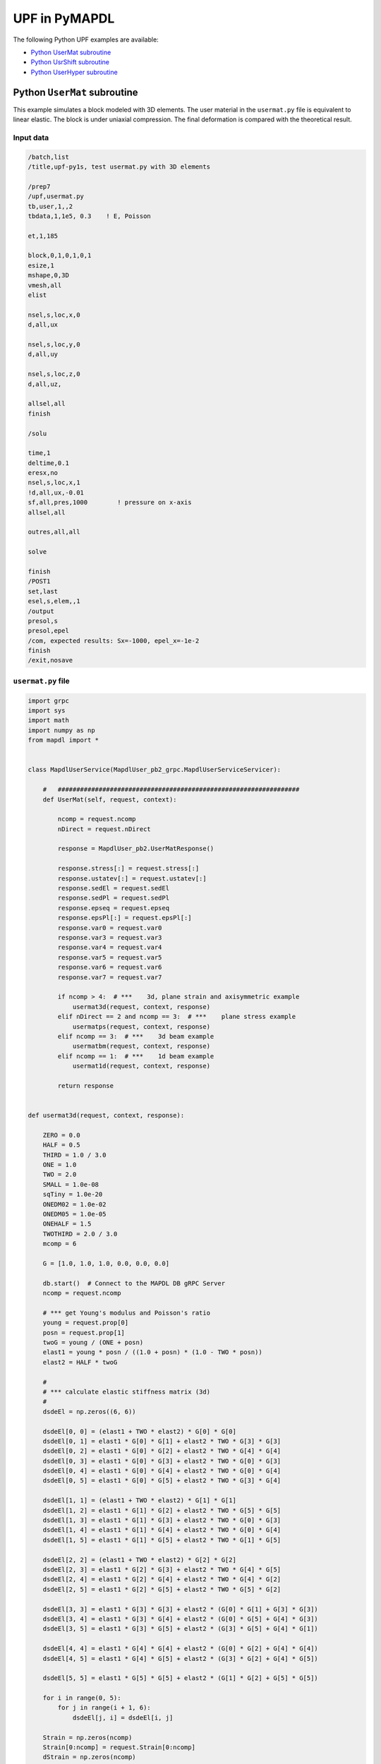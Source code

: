 .. _python_upf_examples:


UPF in PyMAPDL
^^^^^^^^^^^^^^

The following Python UPF examples are available:

* `Python UserMat subroutine`_
* `Python UsrShift subroutine`_
* `Python UserHyper subroutine`_


Python ``UserMat`` subroutine
*****************************

This example simulates a block modeled with 3D elements. The
user material in the ``usermat.py`` file is equivalent to linear elastic.
The block is under uniaxial compression. The final deformation is compared
with the theoretical result.


Input data
++++++++++

.. code:: apdl

    /batch,list
    /title,upf-py1s, test usermat.py with 3D elements

    /prep7
    /upf,usermat.py
    tb,user,1,,2
    tbdata,1,1e5, 0.3    ! E, Poisson

    et,1,185

    block,0,1,0,1,0,1
    esize,1
    mshape,0,3D
    vmesh,all
    elist

    nsel,s,loc,x,0
    d,all,ux

    nsel,s,loc,y,0
    d,all,uy

    nsel,s,loc,z,0
    d,all,uz,

    allsel,all
    finish

    /solu

    time,1
    deltime,0.1
    eresx,no
    nsel,s,loc,x,1
    !d,all,ux,-0.01
    sf,all,pres,1000        ! pressure on x-axis
    allsel,all

    outres,all,all

    solve			       			 

    finish
    /POST1
    set,last
    esel,s,elem,,1
    /output
    presol,s
    presol,epel
    /com, expected results: Sx=-1000, epel_x=-1e-2
    finish
    /exit,nosave



``usermat.py`` file
+++++++++++++++++++


.. code:: python

    import grpc
    import sys
    import math
    import numpy as np
    from mapdl import *


    class MapdlUserService(MapdlUser_pb2_grpc.MapdlUserServiceServicer):

        #   #################################################################
        def UserMat(self, request, context):

            ncomp = request.ncomp
            nDirect = request.nDirect

            response = MapdlUser_pb2.UserMatResponse()

            response.stress[:] = request.stress[:]
            response.ustatev[:] = request.ustatev[:]
            response.sedEl = request.sedEl
            response.sedPl = request.sedPl
            response.epseq = request.epseq
            response.epsPl[:] = request.epsPl[:]
            response.var0 = request.var0
            response.var3 = request.var3
            response.var4 = request.var4
            response.var5 = request.var5
            response.var6 = request.var6
            response.var7 = request.var7

            if ncomp > 4:  # ***    3d, plane strain and axisymmetric example
                usermat3d(request, context, response)
            elif nDirect == 2 and ncomp == 3:  # ***    plane stress example
                usermatps(request, context, response)
            elif ncomp == 3:  # ***    3d beam example
                usermatbm(request, context, response)
            elif ncomp == 1:  # ***    1d beam example
                usermat1d(request, context, response)

            return response


    def usermat3d(request, context, response):

        ZERO = 0.0
        HALF = 0.5
        THIRD = 1.0 / 3.0
        ONE = 1.0
        TWO = 2.0
        SMALL = 1.0e-08
        sqTiny = 1.0e-20
        ONEDM02 = 1.0e-02
        ONEDM05 = 1.0e-05
        ONEHALF = 1.5
        TWOTHIRD = 2.0 / 3.0
        mcomp = 6

        G = [1.0, 1.0, 1.0, 0.0, 0.0, 0.0]

        db.start()  # Connect to the MAPDL DB gRPC Server
        ncomp = request.ncomp

        # *** get Young's modulus and Poisson's ratio
        young = request.prop[0]
        posn = request.prop[1]
        twoG = young / (ONE + posn)
        elast1 = young * posn / ((1.0 + posn) * (1.0 - TWO * posn))
        elast2 = HALF * twoG

        #
        # *** calculate elastic stiffness matrix (3d)
        #
        dsdeEl = np.zeros((6, 6))

        dsdeEl[0, 0] = (elast1 + TWO * elast2) * G[0] * G[0]
        dsdeEl[0, 1] = elast1 * G[0] * G[1] + elast2 * TWO * G[3] * G[3]
        dsdeEl[0, 2] = elast1 * G[0] * G[2] + elast2 * TWO * G[4] * G[4]
        dsdeEl[0, 3] = elast1 * G[0] * G[3] + elast2 * TWO * G[0] * G[3]
        dsdeEl[0, 4] = elast1 * G[0] * G[4] + elast2 * TWO * G[0] * G[4]
        dsdeEl[0, 5] = elast1 * G[0] * G[5] + elast2 * TWO * G[3] * G[4]

        dsdeEl[1, 1] = (elast1 + TWO * elast2) * G[1] * G[1]
        dsdeEl[1, 2] = elast1 * G[1] * G[2] + elast2 * TWO * G[5] * G[5]
        dsdeEl[1, 3] = elast1 * G[1] * G[3] + elast2 * TWO * G[0] * G[3]
        dsdeEl[1, 4] = elast1 * G[1] * G[4] + elast2 * TWO * G[0] * G[4]
        dsdeEl[1, 5] = elast1 * G[1] * G[5] + elast2 * TWO * G[1] * G[5]

        dsdeEl[2, 2] = (elast1 + TWO * elast2) * G[2] * G[2]
        dsdeEl[2, 3] = elast1 * G[2] * G[3] + elast2 * TWO * G[4] * G[5]
        dsdeEl[2, 4] = elast1 * G[2] * G[4] + elast2 * TWO * G[4] * G[2]
        dsdeEl[2, 5] = elast1 * G[2] * G[5] + elast2 * TWO * G[5] * G[2]

        dsdeEl[3, 3] = elast1 * G[3] * G[3] + elast2 * (G[0] * G[1] + G[3] * G[3])
        dsdeEl[3, 4] = elast1 * G[3] * G[4] + elast2 * (G[0] * G[5] + G[4] * G[3])
        dsdeEl[3, 5] = elast1 * G[3] * G[5] + elast2 * (G[3] * G[5] + G[4] * G[1])

        dsdeEl[4, 4] = elast1 * G[4] * G[4] + elast2 * (G[0] * G[2] + G[4] * G[4])
        dsdeEl[4, 5] = elast1 * G[4] * G[5] + elast2 * (G[3] * G[2] + G[4] * G[5])

        dsdeEl[5, 5] = elast1 * G[5] * G[5] + elast2 * (G[1] * G[2] + G[5] * G[5])

        for i in range(0, 5):
            for j in range(i + 1, 6):
                dsdeEl[j, i] = dsdeEl[i, j]

        Strain = np.zeros(ncomp)
        Strain[0:ncomp] = request.Strain[0:ncomp]
        dStrain = np.zeros(ncomp)
        dStrain[0:ncomp] = request.dStrain[0:ncomp]

        #
        # *** calculate the stress and
        #     copy elastic moduli dsdeEl to material Jacobian matrix

        strainEl = np.copy(Strain)  # strainEl = Strain
        strainEl = np.add(strainEl, dStrain)  # strainEl += dStrain

        dsdePl = np.copy(dsdeEl)
        sigElp = np.zeros(ncomp)
        sigElp = dsdeEl.dot(strainEl)

        response.stress[:] = sigElp
        dsdePl.shape = 6 * 6
        response.dsdePl[:] = dsdePl

        return response


    if __name__ == "__main__":
        upf.launch(sys.argv[0])



Python ``UsrShift`` subroutine
******************************

This example describes a block of Prony viscoplastic material with a user-defined
shift function following a Tool-Narayanaswamy shift function. Uniaxial tension is
applied on one end and held for 15 seconds with a constant 280 K uniform
temperature. The final stress is obtained to verify stress relaxation.



Input data
++++++++++


.. code:: apdl

    /batch,list
    /title,upf-py10s, test usrshift.py 
    /com 
    /com 
    /com 
    /nopr 

    /prep7 
    /upf,usrshift.py 

    n1=60 
    n2=n1*10 
    n3=n1 
    dy = 0.0045 
    fact=2 
    t1end=30.0/fact 
    alpha = 0.5 
    tau = 2.0 
    a1 = alpha          ! participating factor for el182, 183 
    t1 = tau 
    c1 = a1/a1          ! participating factor for el88 

    tr = 0 
    theta = 280 
    toffst,273 
    tunif, theta 
    tref,0 
    b1 = log(fact)*(273+tr)*(273+theta)/(theta-tr) 
    b2 = 1 
    b11=b1/273/273 

    young = 20e5 
    poiss = 0.3 
    G0 = young/2/(1+poiss) 
    K0 = young/3/(1-2*poiss) 

    ! material 1                ! rate-dependent vpl
    mp,ex,1,young 
    mp,nuxy,1,0.3 
    tb,prony,1,,1,shear         ! define viscousity parameters 
    tbdata,1,a1,t1 
    tb,prony,1,,1,bulk          ! define viscousity parameters 
    tbdata,1,a1,t1 
    tb,shift,1,,2,100           ! Tool-Narayanaswamy shift function 
    tbdata,1,tr,b11, 

    ! FE model and mesh 

    et,1,186 
    mat,1 
    block,0,1,0,1,0,1 
    esize,1 
    vmesh,1 

    nall 
    nsel,s,loc,x 
    d,all,ux 
    nall 
    nsel,s,loc,y 
    d,all,uy 
    nall 
    nsel,s,loc,z 
    d,all,uz 

    /solu 
    nlgeom,on 
    cnvtol,u,,1.0e-8 
    cnvtol,f,,1.0e-6 
    nsel,s,loc,y,1.000 
    d,all,uy,dy 
    nall 
    time,1.0e-8 
    nsubst,1,1,1 
    outres,all,-10 
    solve

    nsel,s,loc,y,1.000 
    time,t1end 
    d,all,uy,dy 
    nall 
    nsubst,n1,n2,n3 
    outres,all,-10 
    outpr,all,last 
    solve

    finish 

    /post1 
    set,last 
    /output
    presol,s 

    /com, expected results   Sy=4490.0 

    finish 
    /exit,nosave


``usrshift.py`` file
++++++++++++++++++++


.. code:: python

    import grpc
    import sys
    import math
    from mapdl import *


    class MapdlUserService(MapdlUser_pb2_grpc.MapdlUserServiceServicer):

        #   #################################################################

        def UsrShift(self, request, context):

            response = MapdlUser_pb2.UsrShiftResponse()
            one = 1.0
            half = 0.5
            quart = 0.25

            tref = request.propsh[0]
            temp = request.temp
            timinc = request.timinc
            dtemp = request.dtemp
            nTerms = request.nTerms

            thalf = temp - dtemp * half - tref
            t3quart = temp - dtemp * quart - tref

            c1 = 0.0
            c2 = 0.0

            for i in range(nTerms - 1):
                c1 = c1 + request.propsh[i + 1] * thalf ** (i + 1)
                c2 = c2 + request.propsh[i + 1] * t3quart ** (i + 1)

            dxi = math.exp(c1) * timinc
            dxihalf = math.exp(c2) * timinc * half

            response.dxi = dxi
            response.dxihalf = dxihalf

            return response


    if __name__ == "__main__":
        upf.launch(sys.argv[0])



Python ``UserHyper`` subroutine
*******************************

This example models a block under simple uniaxial tension. The block is made of a
user-defined hyper material that is identical to Arruda-Boyce hyperelasticity. Large
deformation effects are included. The final stress is printed for comparison against
the reference.


Input data
++++++++++

.. code:: apdl

    /BATCH,LIST 
    /title, upf-py16s, test UserHyper.py with MAPDL 
    /com    displacement-controlled uniaxial tension test for Boyce material model  

    /prep7 

    /upf,userhyper.py 
    tb,hyper,1,,,user 
    tbdata,1,2/100,0.2,2.8284 

    et,1,185 

    block,0,1,0,1,0,1 
    esize,1 
    vmesh,1 

    nsel,s,loc,x 
    d,all,ux 
    nsel,s,loc,y 
    d,all,uy 
    nsel,s,loc,z 
    d,all,uz 
    nall 

    nsel,s,loc,x,1.0 
    d,all,ux,0.3 

    nall 

    /solu 

    nlgeom,on 
    time,1 
    nsubst,5,20,5 

    /out,scratch 
    solve 

    /post1 
    /output

    set,1,last 
    presol,s,x 

    /com, expected results from equivalent userhyper.F 
    /com,    NODE     SX           SY           SZ           SXY          SYZ 
    /com,       2  0.20118      0.32054E-003 0.32054E-003 0.13752E-015 0.67903E-017 
    /com,       4  0.20118      0.32054E-003 0.32054E-003 0.13776E-015 0.40293E-017 
    /com,       3  0.20118      0.32054E-003 0.32054E-003 0.50933E-015-0.10653E-014 
    /com,       1  0.20118      0.32054E-003 0.32054E-003 0.50909E-015-0.54682E-015 
    /com,       5  0.20118      0.32054E-003 0.32054E-003-0.15222E-015 0.58245E-015 
    /com,       6  0.20118      0.32054E-003 0.32054E-003-0.15313E-015 0.10856E-014 
    /com,       7  0.20118      0.32054E-003 0.32054E-003-0.55356E-015 0.17421E-016 
    /com,       8  0.20118      0.32054E-003 0.32054E-003-0.55265E-015 0.28848E-016 

    finish 
    /exit,nosave 



``userhyper.py`` file
+++++++++++++++++++++


.. code:: python

    import grpc
    import sys
    from mapdl import *
    import math
    import numpy as np

    firstcall = 1


    class MapdlUserService(MapdlUser_pb2_grpc.MapdlUserServiceServicer):

        #   #################################################################
        def UserHyper(self, request, context):

            global firstcall
            if firstcall == 1:
                print(">> Using Python UserHyper function\n")
                firstcall = 0

            prophy = np.copy(request.prophy)
            invar = np.copy(request.invar)

            response = MapdlUser_pb2.UserHyperResponse()

            ZERO = 0.0
            ONE = 1.0
            HALF = 0.5
            TWO = 2.0
            THREE = 3.0
            TOLER = 1.0e-12

            ci = (
                0.5,
                0.05,
                0.104761904761905e-01,
                0.271428571428571e-02,
                0.770315398886827e-03,
            )

            i1 = invar[0]
            jj = invar[2]
            mu = prophy[1]
            lm = prophy[2]
            oD1 = prophy[0]
            i1i = ONE
            im1 = ONE / i1
            t3i = ONE
            potential = ZERO
            pInvDer = np.zeros(9)

            for i in range(5):
                ia = i + 1
                t3i = t3i * THREE
                i1i = i1i * i1
                i1i1 = i1i * im1
                i1i2 = i1i1 * im1
                lm2 = ci[i] / (lm ** (TWO * (ia - ONE)))
                potential = potential + lm2 * (i1i - t3i)
                pInvDer[0] = pInvDer[0] + lm2 * ia * i1i1
                pInvDer[2] = pInvDer[2] + lm2 * ia * (ia - ONE) * i1i2

            potential = potential * mu
            pInvDer[0] = pInvDer[0] * mu
            pInvDer[2] = pInvDer[2] * mu

            j1 = ONE / jj
            pInvDer[7] = ZERO
            pInvDer[8] = ZERO

            if oD1 > TOLER:
                oD1 = ONE / oD1
                incomp = False
                potential = potential + oD1 * ((jj * jj - ONE) * HALF - math.log(jj))
                pInvDer[7] = oD1 * (jj - j1)
                pInvDer[8] = oD1 * (ONE + j1 * j1)

            response.potential = potential
            response.incomp = incomp
            response.pInvDer[:] = pInvDer[:]

            return response


    if __name__ == "__main__":
        upf.launch(sys.argv[0])

